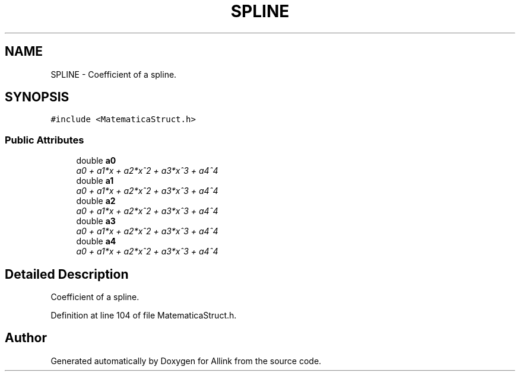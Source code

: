 .TH "SPLINE" 3 "Fri Aug 17 2018" "Version v0.1" "Allink" \" -*- nroff -*-
.ad l
.nh
.SH NAME
SPLINE \- Coefficient of a spline\&.  

.SH SYNOPSIS
.br
.PP
.PP
\fC#include <MatematicaStruct\&.h>\fP
.SS "Public Attributes"

.in +1c
.ti -1c
.RI "double \fBa0\fP"
.br
.RI "\fIa0 + a1*x + a2*x^2 + a3*x^3 + a4^4 \fP"
.ti -1c
.RI "double \fBa1\fP"
.br
.RI "\fIa0 + a1*x + a2*x^2 + a3*x^3 + a4^4 \fP"
.ti -1c
.RI "double \fBa2\fP"
.br
.RI "\fIa0 + a1*x + a2*x^2 + a3*x^3 + a4^4 \fP"
.ti -1c
.RI "double \fBa3\fP"
.br
.RI "\fIa0 + a1*x + a2*x^2 + a3*x^3 + a4^4 \fP"
.ti -1c
.RI "double \fBa4\fP"
.br
.RI "\fIa0 + a1*x + a2*x^2 + a3*x^3 + a4^4 \fP"
.in -1c
.SH "Detailed Description"
.PP 
Coefficient of a spline\&. 
.PP
Definition at line 104 of file MatematicaStruct\&.h\&.

.SH "Author"
.PP 
Generated automatically by Doxygen for Allink from the source code\&.
